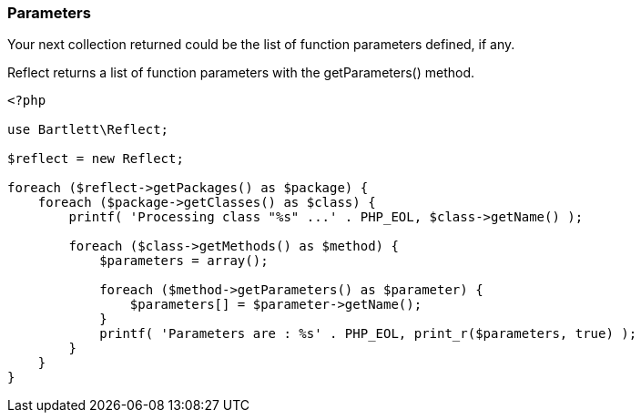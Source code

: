 
=== Parameters

[role="lead"]
Your next collection returned could be the list of function parameters defined, if any.

[label label-primary]#Reflect# returns a list of function parameters with the +getParameters()+ method.

[source,php]
----
<?php

use Bartlett\Reflect;

$reflect = new Reflect;

foreach ($reflect->getPackages() as $package) {
    foreach ($package->getClasses() as $class) {
        printf( 'Processing class "%s" ...' . PHP_EOL, $class->getName() );

        foreach ($class->getMethods() as $method) {
            $parameters = array();

            foreach ($method->getParameters() as $parameter) {
                $parameters[] = $parameter->getName();
            }
            printf( 'Parameters are : %s' . PHP_EOL, print_r($parameters, true) );
        }
    }
}
----
